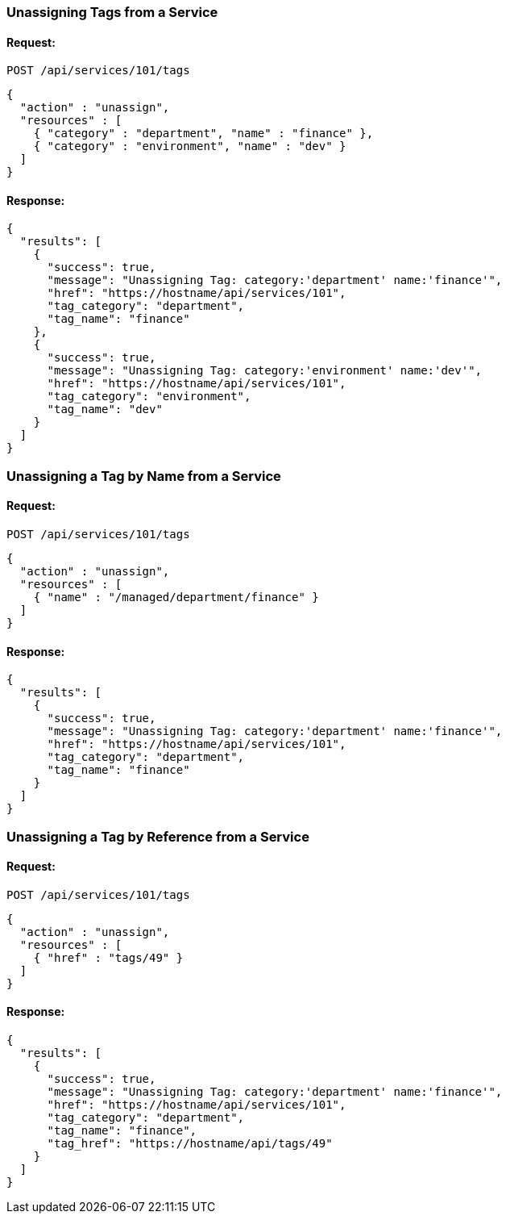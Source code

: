 
[[unassign-tags-from-a-service]]
=== Unassigning Tags from a Service

==== Request:

----
POST /api/services/101/tags
----

[source,json]
----
{
  "action" : "unassign",
  "resources" : [
    { "category" : "department", "name" : "finance" },
    { "category" : "environment", "name" : "dev" }
  ]
}
----

==== Response:

[source,json]
----
{
  "results": [
    {
      "success": true,
      "message": "Unassigning Tag: category:'department' name:'finance'",
      "href": "https://hostname/api/services/101",
      "tag_category": "department",
      "tag_name": "finance"
    },
    {
      "success": true,
      "message": "Unassigning Tag: category:'environment' name:'dev'",
      "href": "https://hostname/api/services/101",
      "tag_category": "environment",
      "tag_name": "dev"
    }
  ]
}
----


[[unassign-a-tag-by-name-from-a-service]]
=== Unassigning a Tag by Name from a Service

==== Request:

----
POST /api/services/101/tags
----

[source,json]
----
{
  "action" : "unassign",
  "resources" : [
    { "name" : "/managed/department/finance" }
  ]
}
----

==== Response:

[source,json]
----
{
  "results": [
    {
      "success": true,
      "message": "Unassigning Tag: category:'department' name:'finance'",
      "href": "https://hostname/api/services/101",
      "tag_category": "department",
      "tag_name": "finance"
    }
  ]
}
----

[[unassign-a-tag-by-reference-from-a-service]]
=== Unassigning a Tag by Reference from a Service

==== Request:

----
POST /api/services/101/tags
----

[source,json]
----
{
  "action" : "unassign",
  "resources" : [
    { "href" : "tags/49" }
  ]
}
----

==== Response:

[source,json]
----
{
  "results": [
    {
      "success": true,
      "message": "Unassigning Tag: category:'department' name:'finance'",
      "href": "https://hostname/api/services/101",
      "tag_category": "department",
      "tag_name": "finance",
      "tag_href": "https://hostname/api/tags/49"
    }
  ]
}
----

